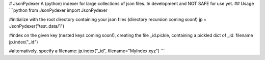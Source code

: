 # JsonPydexer
A (python) indexer for large collections of json files.
In development and NOT SAFE for use yet. 
## Usage
```python
from JsonPydexer import JsonPydexer

#initialize with the root directory containing your json files (directory recursion coming soon!)
jp = JsonPydexer("test_data/1")

#index on the given key (nested keys coming soon!), creating the file _id.pickle, containing a pickled dict of _id: filename
jp.index("_id")

#alternatively, specify a filename:
jp.index("_id", filename="MyIndex.xyz")
```


